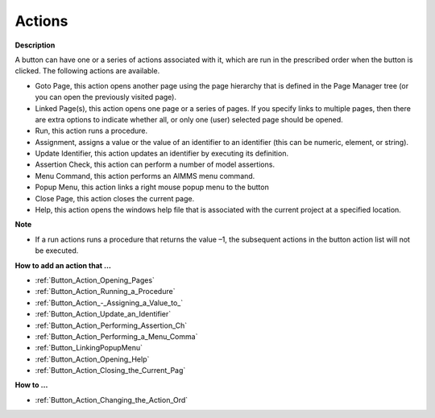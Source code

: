 

.. _Button_Button_Properties_-_Actions:


Actions
=======

**Description** 

A button can have one or a series of actions associated with it, which are run in the prescribed order when the button is clicked. The following actions are available.

*	Goto Page, this action opens another page using the page hierarchy that is defined in the Page Manager tree (or you can open the previously visited page).
*	Linked Page(s), this action opens one page or a series of pages. If you specify links to multiple pages, then there are extra options to indicate whether all, or only one (user) selected page should be opened.
*	Run, this action runs a procedure. 
*	Assignment, assigns a value or the value of an identifier to an identifier (this can be numeric, element, or string).
*	Update Identifier, this action updates an identifier by executing its definition.
*	Assertion Check, this action can perform a number of model assertions.
*	Menu Command, this action performs an AIMMS menu command.
*	Popup Menu, this action links a right mouse popup menu to the button
*	Close Page, this action closes the current page.
*	Help, this action opens the windows help file that is associated with the current project at a specified location.




**Note** 

*	If a run actions runs a procedure that returns the value –1, the subsequent actions in the button action list will not be executed.




**How to add an action that …** 

*	:ref:`Button_Action_Opening_Pages`  
*	:ref:`Button_Action_Running_a_Procedure`  
*	:ref:`Button_Action_-_Assigning_a_Value_to_` 
*	:ref:`Button_Action_Update_an_Identifier`  
*	:ref:`Button_Action_Performing_Assertion_Ch` 
*	:ref:`Button_Action_Performing_a_Menu_Comma` 
*	:ref:`Button_LinkingPopupMenu` 
*	:ref:`Button_Action_Opening_Help`  
*	:ref:`Button_Action_Closing_the_Current_Pag`  




**How to …** 

*	:ref:`Button_Action_Changing_the_Action_Ord` 







